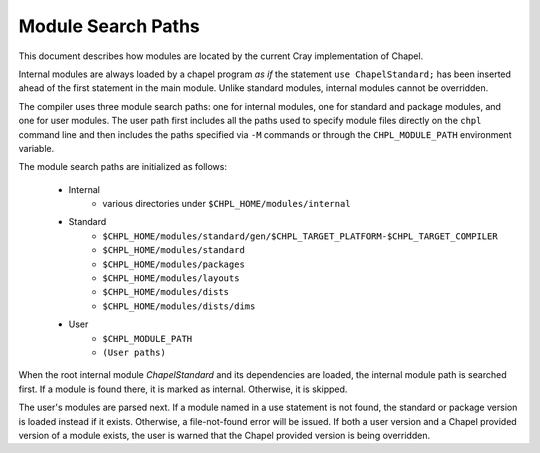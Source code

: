 .. _readme-module_search:

Module Search Paths
===================

This document describes how modules are located by the current Cray
implementation of Chapel.

Internal modules are always loaded by a chapel program *as if* the
statement ``use ChapelStandard;`` has been inserted ahead of the first
statement in the main module.  Unlike standard modules, internal modules cannot
be overridden.

The compiler uses three module search paths: one for internal modules, one for
standard and package modules, and one for user modules.  The user path first
includes all the paths used to specify module files directly on the ``chpl``
command line and then includes the paths specified via ``-M`` commands or
through the ``CHPL_MODULE_PATH`` environment variable.

The module search paths are initialized as follows:

    * Internal
        * various directories under ``$CHPL_HOME/modules/internal``

    * Standard
        * ``$CHPL_HOME/modules/standard/gen/$CHPL_TARGET_PLATFORM-$CHPL_TARGET_COMPILER``
        * ``$CHPL_HOME/modules/standard``
        * ``$CHPL_HOME/modules/packages``
        * ``$CHPL_HOME/modules/layouts``
        * ``$CHPL_HOME/modules/dists``
        * ``$CHPL_HOME/modules/dists/dims``
    * User
        * ``$CHPL_MODULE_PATH``
        * ``(User paths)``

When the root internal module *ChapelStandard* and its dependencies are
loaded, the internal module path is searched first.  If a module is found there,
it is marked as internal.  Otherwise, it is skipped.

The user's modules are parsed next.  If a module named in a use statement is not
found, the standard or package version is loaded instead if it exists.
Otherwise, a file-not-found error will be issued.  If both a user version and a
Chapel provided version of a module exists, the user is warned that the Chapel
provided version is being overridden.
